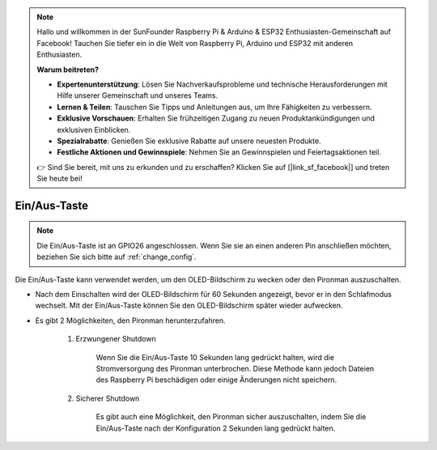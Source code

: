.. note::

    Hallo und willkommen in der SunFounder Raspberry Pi & Arduino & ESP32 Enthusiasten-Gemeinschaft auf Facebook! Tauchen Sie tiefer ein in die Welt von Raspberry Pi, Arduino und ESP32 mit anderen Enthusiasten.

    **Warum beitreten?**

    - **Expertenunterstützung**: Lösen Sie Nachverkaufsprobleme und technische Herausforderungen mit Hilfe unserer Gemeinschaft und unseres Teams.
    - **Lernen & Teilen**: Tauschen Sie Tipps und Anleitungen aus, um Ihre Fähigkeiten zu verbessern.
    - **Exklusive Vorschauen**: Erhalten Sie frühzeitigen Zugang zu neuen Produktankündigungen und exklusiven Einblicken.
    - **Spezialrabatte**: Genießen Sie exklusive Rabatte auf unsere neuesten Produkte.
    - **Festliche Aktionen und Gewinnspiele**: Nehmen Sie an Gewinnspielen und Feiertagsaktionen teil.

    👉 Sind Sie bereit, mit uns zu erkunden und zu erschaffen? Klicken Sie auf [|link_sf_facebook|] und treten Sie heute bei!

Ein/Aus-Taste
==================================

.. note::
    Die Ein/Aus-Taste ist an GPIO26 angeschlossen. Wenn Sie sie an einen anderen Pin anschließen möchten, beziehen Sie sich bitte auf :ref:`change_config`.

Die Ein/Aus-Taste kann verwendet werden, um den OLED-Bildschirm zu wecken oder den Pironman auszuschalten.

* Nach dem Einschalten wird der OLED-Bildschirm für 60 Sekunden angezeigt, bevor er in den Schlafmodus wechselt. Mit der Ein/Aus-Taste können Sie den OLED-Bildschirm später wieder aufwecken.

* Es gibt 2 Möglichkeiten, den Pironman herunterzufahren.

    #. Erzwungener Shutdown

        Wenn Sie die Ein/Aus-Taste 10 Sekunden lang gedrückt halten, wird die Stromversorgung des Pironman unterbrochen. Diese Methode kann jedoch Dateien des Raspberry Pi beschädigen oder einige Änderungen nicht speichern.

    #. Sicherer Shutdown

        Es gibt auch eine Möglichkeit, den Pironman sicher auszuschalten, indem Sie die Ein/Aus-Taste nach der Konfiguration 2 Sekunden lang gedrückt halten.

